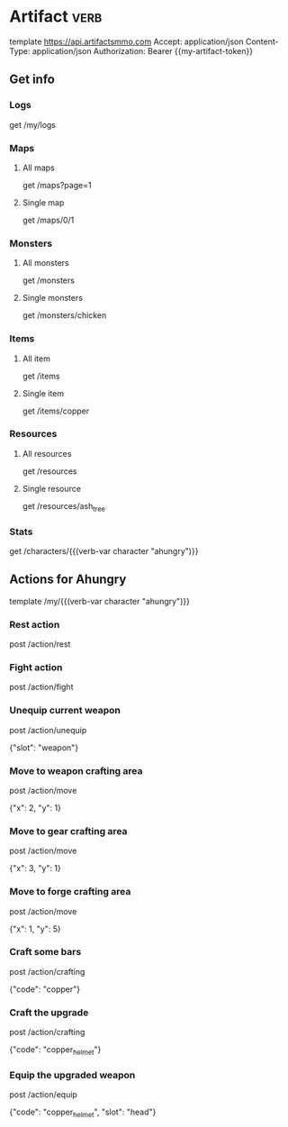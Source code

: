 # Local Variables:
# eval: (verb-mode)
# eval: (load-file "~/dotfiles/flub/.emacs.d/private/my-vars.el.gpg")
# End:

# api ref: https://api.artifactsmmo.com/docs/#/operations/get_all_monsters_monsters_get

* Artifact                                                             :verb:
template https://api.artifactsmmo.com
Accept: application/json
Content-Type: application/json
Authorization: Bearer {{my-artifact-token}}

** Get info
*** Logs
get /my/logs

*** Maps
**** All maps
get /maps?page=1

**** Single map
get /maps/0/1

*** Monsters
**** All monsters
get /monsters

**** Single monsters
get /monsters/chicken

*** Items
**** All item
get /items

**** Single item
get /items/copper

*** Resources
**** All resources
get /resources

**** Single resource
get /resources/ash_tree

*** Stats
get /characters/{{(verb-var character "ahungry")}}

** Actions for Ahungry
template /my/{{(verb-var character "ahungry")}}

*** Rest action
post /action/rest

*** Fight action
post /action/fight

*** Unequip current weapon
post /action/unequip

{"slot": "weapon"}

*** Move to weapon crafting area
post /action/move

{"x": 2, "y": 1}

*** Move to gear crafting area
post /action/move

{"x": 3, "y": 1}

*** Move to forge crafting area
post /action/move

{"x": 1, "y": 5}

*** Craft some bars
post /action/crafting

{"code": "copper"}

*** Craft the upgrade
post /action/crafting

{"code": "copper_helmet"}

*** Equip the upgraded weapon
post /action/equip

{"code": "copper_helmet", "slot": "head"}
